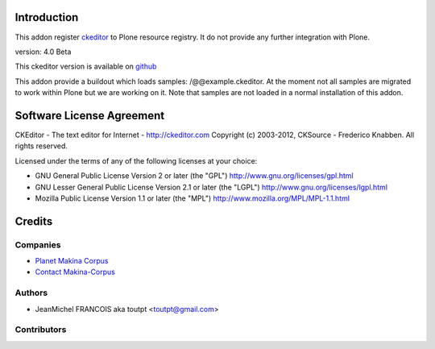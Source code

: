 Introduction
============

This addon register ckeditor_ to Plone resource registry.
It do not provide any further integration with Plone.

version: 4.0 Beta

This ckeditor version is available on github_

This addon provide a buildout which loads samples: /@@example.ckeditor.
At the moment not all samples are migrated to work within Plone but we
are working on it. Note that samples are not loaded in a normal installation
of this addon.

Software License Agreement
==========================

CKEditor - The text editor for Internet - http://ckeditor.com
Copyright (c) 2003-2012, CKSource - Frederico Knabben. All rights reserved.

Licensed under the terms of any of the following licenses at your
choice:

- GNU General Public License Version 2 or later (the "GPL")
  http://www.gnu.org/licenses/gpl.html

- GNU Lesser General Public License Version 2.1 or later (the "LGPL")
  http://www.gnu.org/licenses/lgpl.html

- Mozilla Public License Version 1.1 or later (the "MPL")
  http://www.mozilla.org/MPL/MPL-1.1.html


Credits
=======

Companies
---------

|makinacom|_

* `Planet Makina Corpus <http://www.makina-corpus.org>`_
* `Contact Makina-Corpus <mailto:python@makina-corpus.org>`_

Authors
-------

- JeanMichel FRANCOIS aka toutpt <toutpt@gmail.com>

Contributors
------------



.. |makinacom| image:: http://depot.makina-corpus.org/public/logo.gif
.. _makinacom:  http://www.makina-corpus.com
.. _ckeditor: http://ckeditor.com
.. _github: https://github.com/ckeditor/ckeditor-dev

